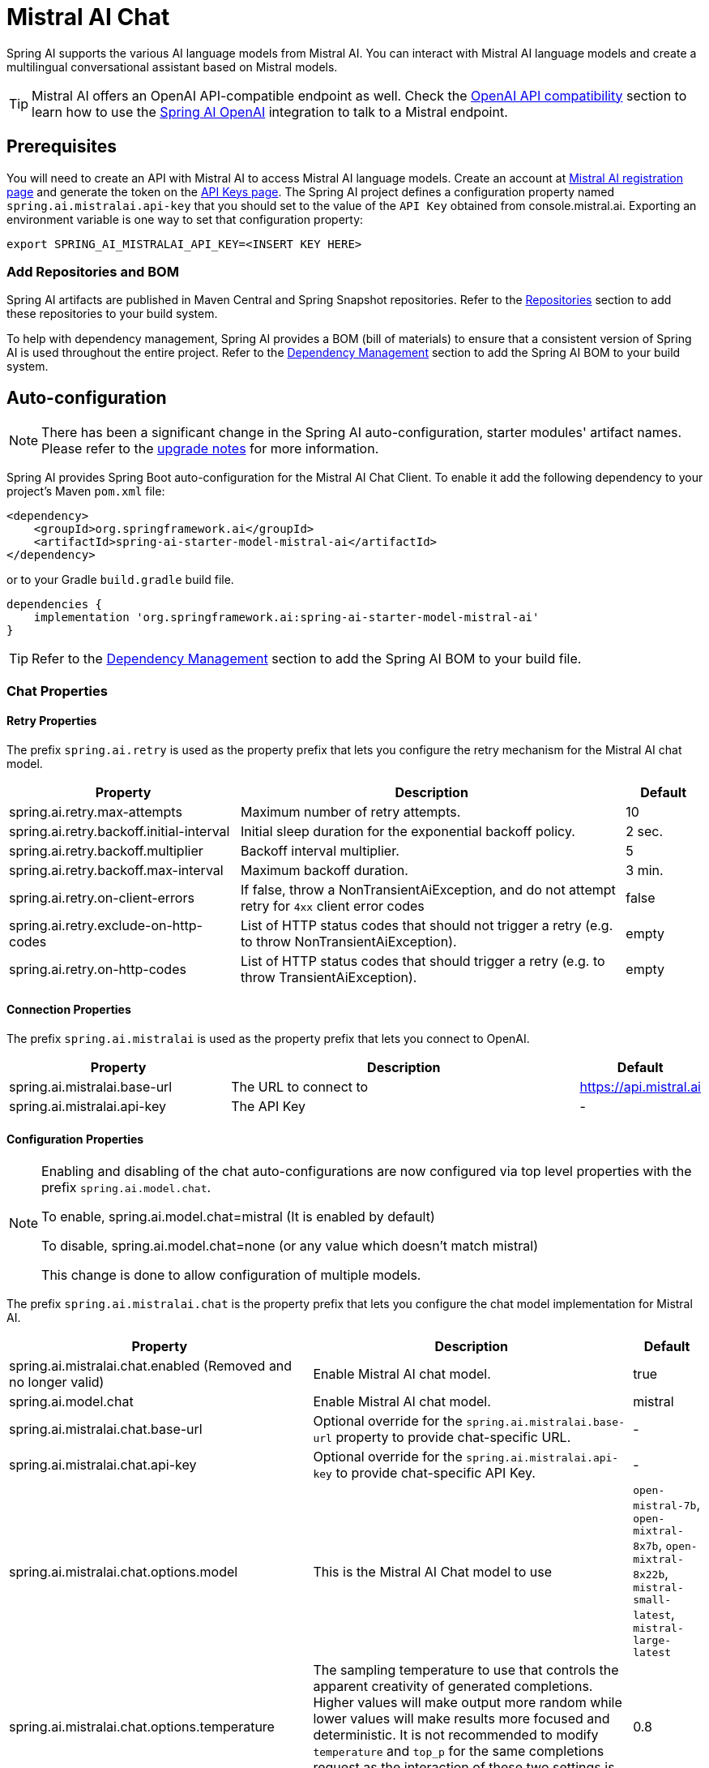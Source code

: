 = Mistral AI Chat

Spring AI supports the various AI language models from Mistral AI. You can interact with Mistral AI language models and create a multilingual conversational assistant based on Mistral models.

TIP: Mistral AI offers an OpenAI API-compatible endpoint as well.
Check the xref:_openai_api_compatibility[OpenAI API compatibility] section to learn how to use the xref:api/chat/openai-chat.adoc[Spring AI OpenAI] integration to talk to a Mistral endpoint.

== Prerequisites

You will need to create an API with Mistral AI to access Mistral AI language models.
Create an account at https://auth.mistral.ai/ui/registration[Mistral AI registration page] and generate the token on the https://console.mistral.ai/api-keys/[API Keys page].
The Spring AI project defines a configuration property named `spring.ai.mistralai.api-key` that you should set to the value of the `API Key` obtained from console.mistral.ai.
Exporting an environment variable is one way to set that configuration property:

[source,shell]
----
export SPRING_AI_MISTRALAI_API_KEY=<INSERT KEY HERE>
----

=== Add Repositories and BOM

Spring AI artifacts are published in Maven Central and Spring Snapshot repositories.
Refer to the xref:getting-started.adoc#repositories[Repositories] section to add these repositories to your build system.

To help with dependency management, Spring AI provides a BOM (bill of materials) to ensure that a consistent version of Spring AI is used throughout the entire project. Refer to the xref:getting-started.adoc#dependency-management[Dependency Management] section to add the Spring AI BOM to your build system.

== Auto-configuration

[NOTE]
====
There has been a significant change in the Spring AI auto-configuration, starter modules' artifact names.
Please refer to the https://docs.spring.io/spring-ai/reference/upgrade-notes.html[upgrade notes] for more information.
====

Spring AI provides Spring Boot auto-configuration for the Mistral AI Chat Client.
To enable it add the following dependency to your project's Maven `pom.xml` file:

[source, xml]
----
<dependency>
    <groupId>org.springframework.ai</groupId>
    <artifactId>spring-ai-starter-model-mistral-ai</artifactId>
</dependency>
----

or to your Gradle `build.gradle` build file.

[source,groovy]
----
dependencies {
    implementation 'org.springframework.ai:spring-ai-starter-model-mistral-ai'
}
----

TIP: Refer to the xref:getting-started.adoc#dependency-management[Dependency Management] section to add the Spring AI BOM to your build file.

=== Chat Properties

==== Retry Properties

The prefix `spring.ai.retry` is used as the property prefix that lets you configure the retry mechanism for the Mistral AI chat model.

[cols="3,5,1", stripes=even]
|====
| Property | Description | Default

| spring.ai.retry.max-attempts   | Maximum number of retry attempts. |  10
| spring.ai.retry.backoff.initial-interval | Initial sleep duration for the exponential backoff policy. |  2 sec.
| spring.ai.retry.backoff.multiplier | Backoff interval multiplier. |  5
| spring.ai.retry.backoff.max-interval | Maximum backoff duration. |  3 min.
| spring.ai.retry.on-client-errors | If false, throw a NonTransientAiException, and do not attempt retry for `4xx` client error codes | false
| spring.ai.retry.exclude-on-http-codes | List of HTTP status codes that should not trigger a retry (e.g. to throw NonTransientAiException). | empty
| spring.ai.retry.on-http-codes | List of HTTP status codes that should trigger a retry (e.g. to throw TransientAiException). | empty
|====

==== Connection Properties

The prefix `spring.ai.mistralai` is used as the property prefix that lets you connect to OpenAI.

[cols="3,5,1", stripes=even]
|====
| Property | Description | Default

| spring.ai.mistralai.base-url   | The URL to connect to |  https://api.mistral.ai
| spring.ai.mistralai.api-key    | The API Key           |  -
|====

==== Configuration Properties

[NOTE]
====
Enabling and disabling of the chat auto-configurations are now configured via top level properties with the prefix `spring.ai.model.chat`.

To enable, spring.ai.model.chat=mistral (It is enabled by default)

To disable, spring.ai.model.chat=none (or any value which doesn't match mistral)

This change is done to allow configuration of multiple models.
====

The prefix `spring.ai.mistralai.chat` is the property prefix that lets you configure the chat model implementation for Mistral AI.

[cols="3,5,1", stripes=even]
|====
| Property | Description | Default

| spring.ai.mistralai.chat.enabled (Removed and no longer valid) | Enable Mistral AI chat model.  | true
| spring.ai.model.chat | Enable Mistral AI chat model.  | mistral
| spring.ai.mistralai.chat.base-url   | Optional override for the `spring.ai.mistralai.base-url` property to provide chat-specific URL. |  -
| spring.ai.mistralai.chat.api-key   | Optional override for the `spring.ai.mistralai.api-key` to provide chat-specific API Key. |  -
| spring.ai.mistralai.chat.options.model | This is the Mistral AI Chat model to use | `open-mistral-7b`, `open-mixtral-8x7b`, `open-mixtral-8x22b`, `mistral-small-latest`, `mistral-large-latest`
| spring.ai.mistralai.chat.options.temperature | The sampling temperature to use that controls the apparent creativity of generated completions. Higher values will make output more random while lower values will make results more focused and deterministic. It is not recommended to modify `temperature` and `top_p` for the same completions request as the interaction of these two settings is difficult to predict. | 0.8
| spring.ai.mistralai.chat.options.maxTokens | The maximum number of tokens to generate in the chat completion. The total length of input tokens and generated tokens is limited by the model's context length. | -
| spring.ai.mistralai.chat.options.safePrompt | Indicates whether to inject a security prompt before all conversations. | false
| spring.ai.mistralai.chat.options.randomSeed | This feature is in Beta. If specified, our system will make a best effort to sample deterministically, such that repeated requests with the same seed and parameters should return the same result. | -
| spring.ai.mistralai.chat.options.stop | Stop generation if this token is detected. Or if one of these tokens is detected when providing an array. | -
| spring.ai.mistralai.chat.options.topP | An alternative to sampling with temperature, called nucleus sampling, where the model considers the results of the tokens with top_p probability mass. So 0.1 means only the tokens comprising the top 10% probability mass are considered. We generally recommend altering this or `temperature` but not both. | -
| spring.ai.mistralai.chat.options.responseFormat | An object specifying the format that the model must output. Setting to `{ "type": "json_object" }` enables JSON mode, which guarantees the message the model generates is valid JSON.| -
| spring.ai.mistralai.chat.options.tools | A list of tools the model may call. Currently, only functions are supported as a tool. Use this to provide a list of functions the model may generate JSON inputs for. | -
| spring.ai.mistralai.chat.options.toolChoice | Controls which (if any) function is called by the model. `none` means the model will not call a function and instead generates a message. `auto` means the model can pick between generating a message or calling a function. Specifying a particular function via `{"type: "function", "function": {"name": "my_function"}}` forces the model to call that function. `none` is the default when no functions are present. `auto` is the default if functions are present. | -
| spring.ai.mistralai.chat.options.functions | List of functions, identified by their names, to enable for function calling in a single prompt requests. Functions with those names must exist in the functionCallbacks registry. | -
| spring.ai.mistralai.chat.options.functionCallbacks | Mistral AI Tool Function Callbacks to register with the ChatModel. | -
| spring.ai.mistralai.chat.options.proxy-tool-calls | If true, the Spring AI will not handle the function calls internally, but will proxy them to the client. Then is the client's responsibility to handle the function calls, dispatch them to the appropriate function, and return the results. If false (the default), the Spring AI will handle the function calls internally. Applicable only for chat models with function calling support | false
|====

NOTE: You can override the common `spring.ai.mistralai.base-url` and `spring.ai.mistralai.api-key` for the `ChatModel` and `EmbeddingModel` implementations.
The `spring.ai.mistralai.chat.base-url` and `spring.ai.mistralai.chat.api-key` properties, if set, take precedence over the common properties.
This is useful if you want to use different Mistral AI accounts for different models and different model endpoints.

TIP: All properties prefixed with `spring.ai.mistralai.chat.options` can be overridden at runtime by adding request-specific <<chat-options>> to the `Prompt` call.

== Runtime Options [[chat-options]]

The link:https://github.com/spring-projects/spring-ai/blob/main/models/spring-ai-mistral-ai/src/main/java/org/springframework/ai/mistralai/MistralAiChatOptions.java[MistralAiChatOptions.java] provides model configurations, such as the model to use, the temperature, the frequency penalty, etc.

On start-up, the default options can be configured with the `MistralAiChatModel(api, options)` constructor or the `spring.ai.mistralai.chat.options.*` properties.

At run-time, you can override the default options by adding new, request-specific options to the `Prompt` call.
For example, to override the default model and temperature for a specific request:

[source,java]
----
ChatResponse response = chatModel.call(
    new Prompt(
        "Generate the names of 5 famous pirates.",
        MistralAiChatOptions.builder()
            .model(MistralAiApi.ChatModel.LARGE.getValue())
            .temperature(0.5)
        .build()
    ));
----

TIP: In addition to the model specific link:https://github.com/spring-projects/spring-ai/blob/main/models/spring-ai-mistral-ai/src/main/java/org/springframework/ai/mistralai/MistralAiChatOptions.java[MistralAiChatOptions] you can use a portable https://github.com/spring-projects/spring-ai/blob/main/spring-ai-client-chat/src/main/java/org/springframework/ai/chat/prompt/ChatOptions.java[ChatOptions] instance, created with https://github.com/spring-projects/spring-ai/blob/main/spring-ai-client-chat/src/main/java/org/springframework/ai/chat/prompt/ChatOptionsBuilder.java[ChatOptionsBuilder#builder()].

== Function Calling

You can register custom Java functions with the `MistralAiChatModel` and have the Mistral AI model intelligently choose to output a JSON object containing arguments to call one or many of the registered functions.
This is a powerful technique to connect the LLM capabilities with external tools and APIs.
Read more about xref:api/chat/functions/mistralai-chat-functions.adoc[Mistral AI Function Calling].

== Multimodal

Multimodality refers to a model's ability to simultaneously understand and process information from various sources, including text, images, audio, and other data formats.
Mistral AI supports text and vision modalities.

=== Vision

Mistral AI models that offer vision multimodal support include `pixtral-large-latest`.
Refer to the link:https://docs.mistral.ai/capabilities/vision/[Vision] guide for more information.

The Mistral AI link:https://docs.mistral.ai/api/#tag/chat/operation/chat_completion_v1_chat_completions_post[User Message API] can incorporate a list of base64-encoded images or image urls with the message.
Spring AI’s link:https://github.com/spring-projects/spring-ai/blob/main/spring-ai-client-chat/src/main/java/org/springframework/ai/chat/messages/Message.java[Message] interface facilitates multimodal AI models by introducing the link:https://github.com/spring-projects/spring-ai/blob/main/spring-ai-model/src/main/java/org/springframework/ai/model/Media.java[Media] type.
This type encompasses data and details regarding media attachments in messages, utilizing Spring’s `org.springframework.util.MimeType` and a `org.springframework.core.io.Resource` for the raw media data.

Below is a code example excerpted from `MistralAiChatModelIT.java`, illustrating the fusion of user text with an image.

[source,java]
----
var imageResource = new ClassPathResource("/multimodal.test.png");

var userMessage = new UserMessage("Explain what do you see on this picture?",
        new Media(MimeTypeUtils.IMAGE_PNG, this.imageResource));

ChatResponse response = chatModel.call(new Prompt(this.userMessage,
        ChatOptions.builder().model(MistralAiApi.ChatModel.PIXTRAL_LARGE.getValue()).build()));
----

or the image URL equivalent:

[source,java]
----
var userMessage = new UserMessage("Explain what do you see on this picture?",
        new Media(MimeTypeUtils.IMAGE_PNG,
                "https://docs.spring.io/spring-ai/reference/_images/multimodal.test.png"));

ChatResponse response = chatModel.call(new Prompt(this.userMessage,
        ChatOptions.builder().model(MistralAiApi.ChatModel.PIXTRAL_LARGE.getValue()).build()));
----

TIP: You can pass multiple images as well.

The example shows a model taking as an input the `multimodal.test.png` image:

image::multimodal.test.png[Multimodal Test Image, 200, 200, align="left"]

along with the text message "Explain what do you see on this picture?", and generating a response like this:

----
This is an image of a fruit bowl with a simple design. The bowl is made of metal with curved wire edges that
create an open structure, allowing the fruit to be visible from all angles. Inside the bowl, there are two
yellow bananas resting on top of what appears to be a red apple. The bananas are slightly overripe, as
indicated by the brown spots on their peels. The bowl has a metal ring at the top, likely to serve as a handle
for carrying. The bowl is placed on a flat surface with a neutral-colored background that provides a clear
view of the fruit inside.
----

== OpenAI API Compatibility

Mistral is OpenAI API-compatible and you can use the xref:api/chat/openai-chat.adoc[Spring AI OpenAI] client to talk to Mistrial.
For this, you need to configure the OpenAI base URL to the Mistral AI platform: `spring.ai.openai.chat.base-url=https://api.mistral.ai`, and select a Mistral model: `spring.ai.openai.chat.options.model=mistral-small-latest` and set the Mistral AI API key: `spring.ai.openai.chat.api-key=<YOUR MISTRAL API KEY`.

Check the link:https://github.com/spring-projects/spring-ai/blob/main/models/spring-ai-openai/src/test/java/org/springframework/ai/openai/chat/proxy/MistralWithOpenAiChatModelIT.java[MistralWithOpenAiChatModelIT.java] tests for examples of using Mistral over Spring AI OpenAI.

== Sample Controller (Auto-configuration)

https://start.spring.io/[Create] a new Spring Boot project and add the `spring-ai-starter-model-mistral-ai` to your pom (or gradle) dependencies.

Add a `application.properties` file under the `src/main/resources` directory to enable and configure the Mistral AI chat model:

[source,application.properties]
----
spring.ai.mistralai.api-key=YOUR_API_KEY
spring.ai.mistralai.chat.options.model=mistral-small
spring.ai.mistralai.chat.options.temperature=0.7
----

TIP: Replace the `api-key` with your Mistral AI credentials.

This will create a `MistralAiChatModel` implementation that you can inject into your classes.
Here is an example of a simple `@RestController` class that uses the chat model for text generations.

[source,java]
----
@RestController
public class ChatController {

    private final MistralAiChatModel chatModel;

    @Autowired
    public ChatController(MistralAiChatModel chatModel) {
        this.chatModel = chatModel;
    }

    @GetMapping("/ai/generate")
    public Map<String,String> generate(@RequestParam(value = "message", defaultValue = "Tell me a joke") String message) {
        return Map.of("generation", this.chatModel.call(message));
    }

    @GetMapping("/ai/generateStream")
	public Flux<ChatResponse> generateStream(@RequestParam(value = "message", defaultValue = "Tell me a joke") String message) {
        var prompt = new Prompt(new UserMessage(message));
        return this.chatModel.stream(prompt);
    }
}
----

== Manual Configuration

The link:https://github.com/spring-projects/spring-ai/blob/main/models/spring-ai-mistral-ai/src/main/java/org/springframework/ai/mistralai/MistralAiChatModel.java[MistralAiChatModel] implements the `ChatModel` and `StreamingChatModel` and uses the <<low-level-api>> to connect to the Mistral AI service.

Add the `spring-ai-mistral-ai` dependency to your project's Maven `pom.xml` file:

[source, xml]
----
<dependency>
    <groupId>org.springframework.ai</groupId>
    <artifactId>spring-ai-mistral-ai</artifactId>
</dependency>
----

or to your Gradle `build.gradle` build file.

[source,groovy]
----
dependencies {
    implementation 'org.springframework.ai:spring-ai-mistral-ai'
}
----

TIP: Refer to the xref:getting-started.adoc#dependency-management[Dependency Management] section to add the Spring AI BOM to your build file.

Next, create a `MistralAiChatModel` and use it for text generations:

[source,java]
----
var mistralAiApi = new MistralAiApi(System.getenv("MISTRAL_AI_API_KEY"));

var chatModel = new MistralAiChatModel(this.mistralAiApi, MistralAiChatOptions.builder()
                .model(MistralAiApi.ChatModel.LARGE.getValue())
                .temperature(0.4)
                .maxTokens(200)
                .build());

ChatResponse response = this.chatModel.call(
    new Prompt("Generate the names of 5 famous pirates."));

// Or with streaming responses
Flux<ChatResponse> response = this.chatModel.stream(
    new Prompt("Generate the names of 5 famous pirates."));
----

The `MistralAiChatOptions` provides the configuration information for the chat requests.
The `MistralAiChatOptions.Builder` is a fluent options-builder.

=== Low-level MistralAiApi Client [[low-level-api]]

The link:https://github.com/spring-projects/spring-ai/blob/main/models/spring-ai-mistral-ai/src/main/java/org/springframework/ai/mistralai/api/MistralAiApi.java[MistralAiApi] provides is lightweight Java client for link:https://docs.mistral.ai/api/[Mistral AI API].

Here is a simple snippet showing how to use the API programmatically:

[source,java]
----
MistralAiApi mistralAiApi = new MistralAiApi(System.getenv("MISTRAL_AI_API_KEY"));

ChatCompletionMessage chatCompletionMessage =
    new ChatCompletionMessage("Hello world", Role.USER);

// Sync request
ResponseEntity<ChatCompletion> response = this.mistralAiApi.chatCompletionEntity(
    new ChatCompletionRequest(List.of(this.chatCompletionMessage), MistralAiApi.ChatModel.LARGE.getValue(), 0.8, false));

// Streaming request
Flux<ChatCompletionChunk> streamResponse = this.mistralAiApi.chatCompletionStream(
        new ChatCompletionRequest(List.of(this.chatCompletionMessage), MistralAiApi.ChatModel.LARGE.getValue(), 0.8, true));
----

Follow the https://github.com/spring-projects/spring-ai/blob/main/models/spring-ai-mistral-ai/src/main/java/org/springframework/ai/mistralai/api/MistralAiApi.java[MistralAiApi.java]'s JavaDoc for further information.

==== MistralAiApi Samples

* The link:https://github.com/spring-projects/spring-ai/blob/main/models/spring-ai-mistral-ai/src/test/java/org/springframework/ai/mistralai/api/MistralAiApiIT.java[MistralAiApiIT.java] tests provide some general examples of how to use the lightweight library.

* The link:https://github.com/spring-projects/spring-ai/blob/main/models/spring-ai-mistral-ai/src/test/java/org/springframework/ai/mistralai/api/tool/PaymentStatusFunctionCallingIT.java[PaymentStatusFunctionCallingIT.java] tests show how to use the low-level API to call tool functions.
Based on the link:https://docs.mistral.ai/guides/function-calling/[Mistral AI Function Calling] tutorial.

== Mistral AI OCR

Spring AI supports Optical Character Recognition (OCR) with Mistral AI. This allows you to extract text and image data from documents.

== Prerequisites

You will need to create an API with Mistral AI to access Mistral AI language models.
Create an account at https://auth.mistral.ai/ui/registration[Mistral AI registration page] and generate the token on the https://console.mistral.ai/api-keys/[API Keys page].


=== Add Dependencies

To use the Mistral AI OCR API, you will need to add the `spring-ai-mistral-ai` dependency to your project.

[source, xml]
----
<dependency>
    <groupId>org.springframework.ai</groupId>
    <artifactId>spring-ai-mistral-ai</artifactId>
</dependency>
----

or to your Gradle `build.gradle` build file.

[source,groovy]
----
dependencies {
    implementation 'org.springframework.ai:spring-ai-mistral-ai'
}
----

=== Low-level MistralOcrApi Client

The link:https://github.com/spring-projects/spring-ai/blob/main/models/spring-ai-mistral-ai/src/main/java/org/springframework/ai/mistralai/api/MistralOcrApi.java[MistralOcrApi] provides a lightweight Java client for link:https://docs.mistral.ai/api/#tag/OCR[Mistral AI OCR API].

Here is a simple snippet showing how to use the API programmatically:

[source,java]
----
MistralOcrApi mistralAiApi = new MistralOcrApi(System.getenv("MISTRAL_AI_API_KEY"));

String documentUrl = "https://arxiv.org/pdf/2201.04234";
MistralOcrApi.OCRRequest request = new MistralOcrApi.OCRRequest(
        MistralOcrApi.OCRModel.MISTRAL_OCR_LATEST.getValue(), "test_id",
        new MistralOcrApi.OCRRequest.DocumentURLChunk(documentUrl), List.of(0, 1, 2), true, 5, 50);

ResponseEntity<MistralOcrApi.OCRResponse> response = mistralAiApi.ocr(request);
----

Follow the https://github.com/spring-projects/spring-ai/blob/main/models/spring-ai-mistral-ai/src/main/java/org/springframework/ai/mistralai/api/MistralOcrApi.java[MistralOcrApi.java]'s JavaDoc for further information.

==== MistralOcrApi Sample

* The link:https://github.com/spring-projects/spring-ai/blob/main/models/spring-ai-mistral-ai/src/test/java/org/springframework/ai/mistralai/api/MistralOcrApiIT.java[MistralOcrApiIT.java] tests provide some general examples of how to use the lightweight library.
